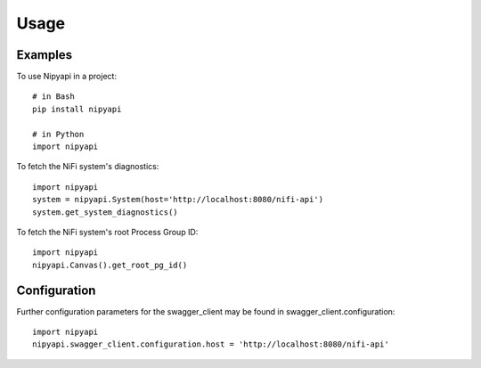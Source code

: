=====
Usage
=====

Examples
--------

To use Nipyapi in a project::

    # in Bash
    pip install nipyapi

    # in Python
    import nipyapi

To fetch the NiFi system's diagnostics::

    import nipyapi
    system = nipyapi.System(host='http://localhost:8080/nifi-api')
    system.get_system_diagnostics()

To fetch the NiFi system's root Process Group ID::

    import nipyapi
    nipyapi.Canvas().get_root_pg_id()

Configuration
-------------

Further configuration parameters for the swagger_client may be found in swagger_client.configuration::

    import nipyapi
    nipyapi.swagger_client.configuration.host = 'http://localhost:8080/nifi-api'
